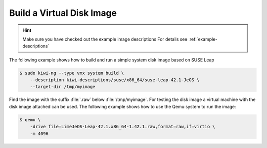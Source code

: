 Build a Virtual Disk Image
==========================

.. hint::

   Make sure you have checked out the example image descriptions
   For details see :ref:`example-descriptions`

The following example shows how to build and run a simple system
disk image based on SUSE Leap

.. code:: bash

    $ sudo kiwi-ng --type vmx system build \
        --description kiwi-descriptions/suse/x86_64/suse-leap-42.1-JeOS \
        --target-dir /tmp/myimage

Find the image with the suffix :file:`.raw` below :file:`/tmp/myimage`.
For testing the disk image a virtual machine with the disk image attached
can be used. The following example shows how to use the Qemu system to
run the image:

.. code:: bash

    $ qemu \
        -drive file=LimeJeOS-Leap-42.1.x86_64-1.42.1.raw,format=raw,if=virtio \
        -m 4096
